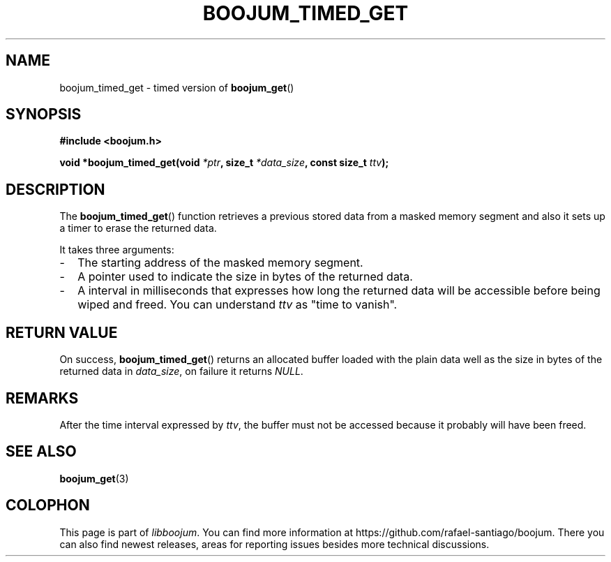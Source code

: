 .TH BOOJUM_TIMED_GET 3 "May 18, 2022" "version 0x20220000" "BOOJUM's API"
.SH NAME
boojum_timed_get \- timed version of
.BR boojum_get ()

.SH SYNOPSIS
.nf
.B #include <boojum.h>

.BI
.BI "void *boojum_timed_get(void "*ptr ", size_t "*data_size ", const size_t "ttv );
.fi

.SH DESCRIPTION
The
.BR boojum_timed_get ()
function retrieves a previous stored data from a masked memory segment and
also it sets up a timer to erase the returned data.

It takes three arguments:

.IP - 0.2i
The starting address of the masked memory segment.
.IP -
A pointer used to indicate the size in bytes of the returned data.
.IP -
A interval in milliseconds that expresses how long the returned
data will be accessible before being wiped and freed. You
can understand \fIttv\fR as "time to vanish".

.SH RETURN VALUE
On success,
.BR boojum_timed_get ()
returns an allocated buffer loaded with the plain data well
as the size in bytes of the returned data in \fIdata_size\fR,
on failure it returns \fINULL\fR.

.SH REMARKS
After the time interval expressed by \fIttv\fR, the buffer
must not be accessed because it probably will have been freed.

.PP
.SH
SEE ALSO
.BR boojum_get (3)

.SH COLOPHON
This page is part of \fIlibboojum\fR. You can find more information at
\%https://github.com/rafael-santiago/boojum. There you can also find
newest releases, areas for reporting issues besides more technical
discussions.
